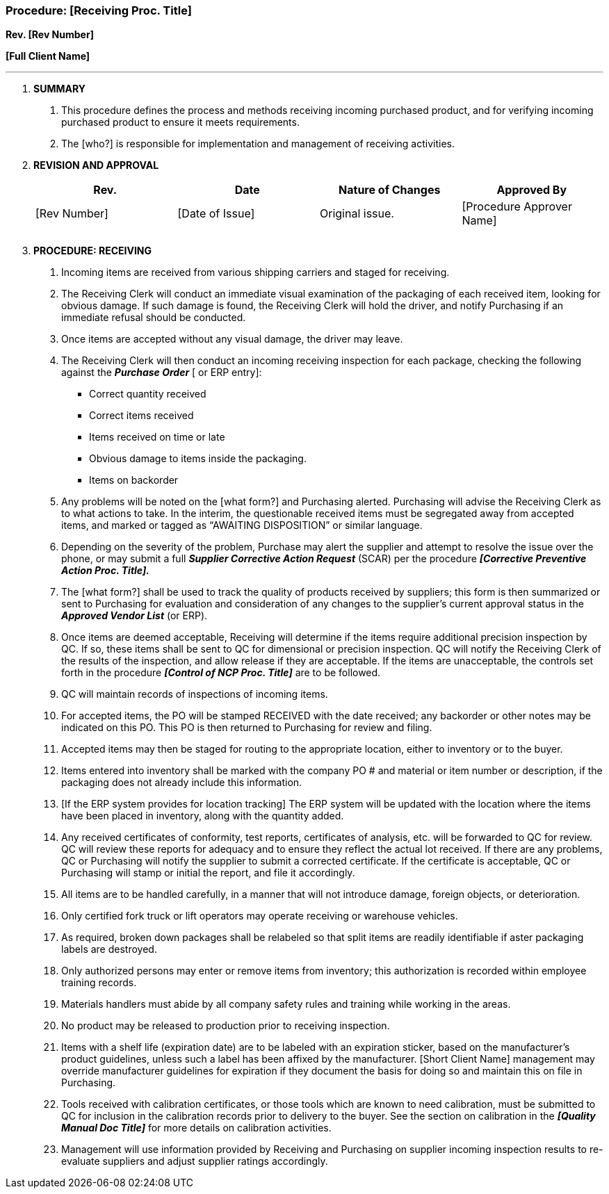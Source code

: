 
=== Procedure: [Receiving Proc. Title] +

*Rev. [Rev Number]* +

*[Full Client Name]*

---

[arabic]
. *[.underline]#SUMMARY#*
[arabic]
.. This procedure defines the process and methods receiving incoming
    purchased product, and for verifying incoming purchased product to
    ensure it meets requirements.

.. The [who?] is responsible for implementation and management of
    receiving activities.

. *[.underline]#REVISION AND APPROVAL#*
+
[cols=",,,",options="header",]
|===
|*Rev.* |*Date* |*Nature of Changes* |*Approved By*
|[Rev Number] |[Date of Issue] |Original issue. |[Procedure Approver
Name]

| | | |

| | | |
|===

[arabic, start=3]
. *[.underline]#PROCEDURE: RECEIVING#*
[arabic]
.. Incoming items are received from various shipping carriers and staged
    for receiving.

.. The Receiving Clerk will conduct an immediate visual examination of
    the packaging of each received item, looking for obvious damage. If such
    damage is found, the Receiving Clerk will hold the driver, and notify
    Purchasing if an immediate refusal should be conducted.

.. Once items are accepted without any visual damage, the driver may
    leave.

.. The Receiving Clerk will then conduct an incoming receiving
    inspection for each package, checking the following against the
    *_Purchase Order_* [ or ERP entry]:

* Correct quantity received
* Correct items received
* Items received on time or late
* Obvious damage to items inside the packaging.
* Items on backorder
[arabic]
.. Any problems will be noted on the [what form?] and Purchasing alerted.
    Purchasing will advise the Receiving Clerk as to what actions to take.
    In the interim, the questionable received items must be segregated away
    from accepted items, and marked or tagged as “AWAITING DISPOSITION” or
    similar language.

.. Depending on the severity of the problem, Purchase may alert the
    supplier and attempt to resolve the issue over the phone, or may submit
    a full *_Supplier Corrective Action Request_* (SCAR) per the procedure
    *_[Corrective Preventive Action Proc. Title]._*

.. The [what form?] shall be used to track the quality of products
    received by suppliers; this form is then summarized or sent to
    Purchasing for evaluation and consideration of any changes to the
    supplier’s current approval status in the *_Approved Vendor List_* (or
    ERP).

.. Once items are deemed acceptable, Receiving will determine if the
    items require additional precision inspection by QC. If so, these items
    shall be sent to QC for dimensional or precision inspection. QC will
    notify the Receiving Clerk of the results of the inspection, and allow
    release if they are acceptable. If the items are unacceptable, the
    controls set forth in the procedure *_[Control of NCP Proc. Title]_* are
    to be followed.

.. QC will maintain records of inspections of incoming items.

.. For accepted items, the PO will be stamped RECEIVED with the date
    received; any backorder or other notes may be indicated on this PO. This
    PO is then returned to Purchasing for review and filing.

.. Accepted items may then be staged for routing to the appropriate
    location, either to inventory or to the buyer.

.. Items entered into inventory shall be marked with the company PO # and
    material or item number or description, if the packaging does not
    already include this information.

.. [If the ERP system provides for location tracking] The ERP system will
    be updated with the location where the items have been placed in
    inventory, along with the quantity added.

.. Any received certificates of conformity, test reports, certificates of
    analysis, etc. will be forwarded to QC for review. QC will review these
    reports for adequacy and to ensure they reflect the actual lot received.
    If there are any problems, QC or Purchasing will notify the supplier to
    submit a corrected certificate. If the certificate is acceptable, QC or
    Purchasing will stamp or initial the report, and file it accordingly.

.. All items are to be handled carefully, in a manner that will not
    introduce damage, foreign objects, or deterioration.

.. Only certified fork truck or lift operators may operate receiving or
    warehouse vehicles.

.. As required, broken down packages shall be relabeled so that split
    items are readily identifiable if aster packaging labels are destroyed.

.. Only authorized persons may enter or remove items from inventory; this
    authorization is recorded within employee training records.

.. Materials handlers must abide by all company safety rules and training
    while working in the areas.

.. No product may be released to production prior to receiving
    inspection.

.. Items with a shelf life (expiration date) are to be labeled with an
    expiration sticker, based on the manufacturer’s product guidelines,
    unless such a label has been affixed by the manufacturer. [Short Client
    Name] management may override manufacturer guidelines for expiration if
    they document the basis for doing so and maintain this on file in
    Purchasing.

.. Tools received with calibration certificates, or those tools which are
    known to need calibration, must be submitted to QC for inclusion in the
    calibration records prior to delivery to the buyer. See the section on
    calibration in the *_[Quality Manual Doc Title]_* for more details on
    calibration activities.

.. Management will use information provided by Receiving and Purchasing
    on supplier incoming inspection results to re-evaluate suppliers and
    adjust supplier ratings accordingly.
